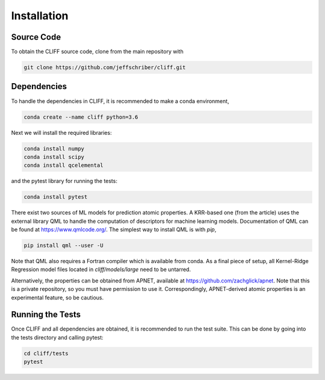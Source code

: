.. _`sec:installation`:

Installation
============

Source Code
-----------

To obtain the CLIFF source code, clone from the main repository with

.. code-block:: bash

    git clone https://github.com/jeffschriber/cliff.git



Dependencies
------------
To handle the dependencies in CLIFF, it is recommended to make a conda environment, 

.. code-block:: bash

    conda create --name cliff python=3.6

Next we will install the required libraries:

.. code-block:: bash

    conda install numpy
    conda install scipy
    conda install qcelemental

and the pytest library for running the tests:


.. code-block:: bash

    conda install pytest

There exist two sources of ML models for prediction atomic properties.
A KRR-based one (from the article) uses the external library QML to handle the computation of descriptors
for machine learning models. Documentation of QML can be found at https://www.qmlcode.org/.
The simplest way to install QML is with `pip`, 

.. code-block:: bash

    pip install qml --user -U

Note that QML also requires a Fortran compiler which is available from conda.
As a final piece of setup, all Kernel-Ridge Regression model files located in
`cliff/models/large` need to be untarred.

Alternatively, the properties can be obtained from APNET, available
at https://github.com/zachglick/apnet. Note that this is a private
repository, so you must have permission to use it. Correspondingly,
APNET-derived atomic properties is an experimental feature, so be cautious.

Running the Tests
-----------------

Once CLIFF and all dependencies are obtained, it is recommended to run the test suite.
This can be done by going into the tests directory and calling pytest:

.. code-block:: bash

    cd cliff/tests
    pytest





